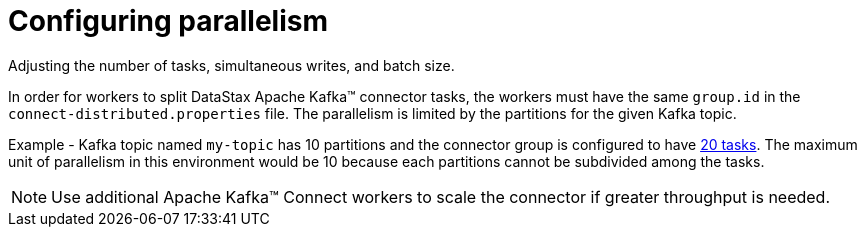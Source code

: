 [#kafkaConfigTasksMax]
= Configuring parallelism
:imagesdir: _images

Adjusting the number of tasks, simultaneous writes, and batch size.

In order for workers to split DataStax Apache Kafka™ connector tasks, the workers must have the same `group.id` in the `connect-distributed.properties` file.
The parallelism is limited by the partitions for the given Kafka topic.

Example - Kafka topic named `my-topic` has 10 partitions and the connector group is configured to have link:configuration_reference/kafkaConnector.md#tasks_max[20 tasks].
The maximum unit of parallelism in this environment would be 10 because each partitions cannot be subdivided among the tasks.

NOTE: Use additional Apache Kafka™ Connect workers to scale the connector if greater throughput is needed.
